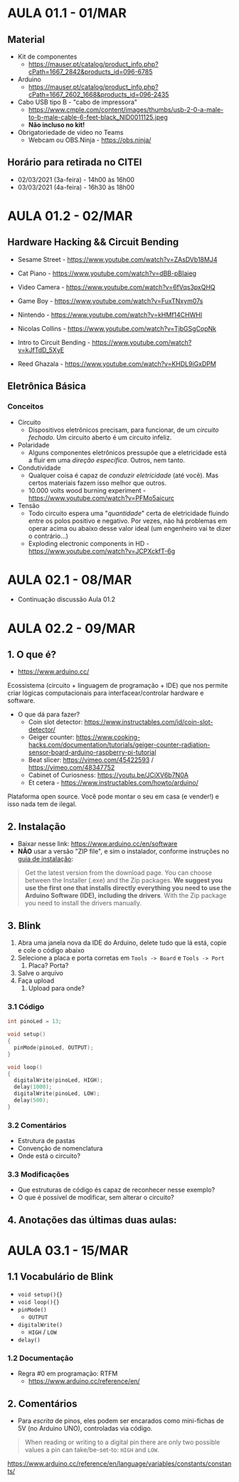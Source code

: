 * AULA 01.1 - 01/MAR

** Material
- Kit de componentes
  - https://mauser.pt/catalog/product_info.php?cPath=1667_2842&products_id=096-6785
- Arduino
  - https://mauser.pt/catalog/product_info.php?cPath=1667_2602_1668&products_id=096-2435
- Cabo USB tipo B - "cabo de impressora"
  - https://www.cmple.com/content/images/thumbs/usb-2-0-a-male-to-b-male-cable-6-feet-black_NID0011125.jpeg
  - *Não incluso no kit!*

- Obrigatoriedade de video no Teams
  - Webcam ou OBS.Ninja - https://obs.ninja/

** Horário para retirada no CITEI
- 02/03/2021 (3a-feira) - 14h00 às 16h00
- 03/03/2021 (4a-feira) - 16h30 às 18h00
* AULA 01.2 - 02/MAR

** Hardware Hacking && Circuit Bending
- Sesame Street - https://www.youtube.com/watch?v=ZAsDVb18MJ4
- Cat Piano - https://www.youtube.com/watch?v=dBB-pBIaieg
- Video Camera - https://www.youtube.com/watch?v=6fVqs3pxQHQ
- Game Boy - https://www.youtube.com/watch?v=FuxTNxym07s
- Nintendo - https://www.youtube.com/watch?v=kHMf14CHWHI

- Nicolas Collins - https://www.youtube.com/watch?v=TjbGSgCopNk
- Intro to Circuit Bending - https://www.youtube.com/watch?v=kJfTdD_5XyE
- Reed Ghazala - https://www.youtube.com/watch?v=KHDL9iGxDPM

** Eletrônica Básica
*** Conceitos
- Circuito
  - Dispositivos eletrônicos precisam, para funcionar, de um /circuito fechado/. Um circuito aberto é um circuito infeliz.
- Polaridade
  - Alguns componentes eletrônicos pressupõe que a eletricidade está a fluir em uma /direção específica/. Outros, nem tanto.
- Condutividade
  - Qualquer coisa é capaz de /conduzir eletricidade/ (até você). Mas certos materiais fazem isso melhor que outros.
  - 10.000 volts wood burning experiment - https://www.youtube.com/watch?v=PFMo5aicurc
- Tensão
  - Todo circuito espera uma "/quantidade/" certa de eletricidade fluindo entre os polos positivo e negativo. Por vezes, não há problemas em operar acima ou abaixo desse valor ideal (um engenheiro vai te dizer o contrário...)
  - Exploding electronic components in HD - https://www.youtube.com/watch?v=JCPXckfT-6g
* AULA 02.1 - 08/MAR
- Continuação discussão Aula 01.2

* AULA 02.2 - 09/MAR
** 1. O que é?
  - https://www.arduino.cc/

Ecossistema (circuito + linguagem de programação + IDE) que nos permite criar lógicas computacionais para interfacear/controlar hardware e software.

- O que dá para fazer?
  - Coin slot detector: https://www.instructables.com/id/coin-slot-detector/
  - Geiger counter: https://www.cooking-hacks.com/documentation/tutorials/geiger-counter-radiation-sensor-board-arduino-raspberry-pi-tutorial
  - Beat slicer: https://vimeo.com/45422593 / https://vimeo.com/48347752
  - Cabinet of Curiosness: https://youtu.be/JCiXV6b7N0A
  - Et cetera - https://www.instructables.com/howto/arduino/

Plataforma open source. Você pode montar o seu em casa (e vender!) e isso nada tem de ilegal.

** 2. Instalação
 - Baixar nesse link: https://www.arduino.cc/en/software
 - *NÃO* usar a versão "ZIP file", e sim o instalador, conforme instruções no [[https://www.arduino.cc/en/Guide/Windows][guia de instalação]]:

#+begin_quote
 Get the latest version from the download page. You can choose between the Installer (.exe) and the Zip packages. *We suggest you use the first one that installs directly everything you need to use the Arduino Software (IDE), including the drivers*. With the Zip package you need to install the drivers manually.
#+end_quote

** 3. Blink
1. Abra uma janela nova da IDE do Arduino, delete tudo que lá está, copie e cole o código abaixo
2. Selecione a placa e porta corretas em ~Tools -> Board~ e ~Tools -> Port~
   1. Placa? Porta? 
3. Salve o arquivo
4. Faça upload
   1. Upload para onde?

*** 3.1 Código
#+begin_src c
int pinoLed = 13;

void setup()
{
  pinMode(pinoLed, OUTPUT);
}

void loop()
{
  digitalWrite(pinoLed, HIGH);
  delay(1000);
  digitalWrite(pinoLed, LOW);
  delay(500);  
} 
#+end_src

*** 3.2 Comentários
- Estrutura de pastas
- Convenção de nomenclatura
- Onde está o circuito?

*** 3.3 Modificações
- Que estruturas de código és capaz de reconhecer nesse exemplo?
- O que é possível de modificar, sem alterar o circuito?

** 4. Anotações das últimas duas aulas:

[[./img/img1_artefDig.png]]
* AULA 03.1 - 15/MAR
** 1.1 Vocabulário de Blink
- ~void setup(){}~
- ~void loop(){}~
- ~pinMode()~
  - ~OUTPUT~
- ~digitalWrite()~
  - ~HIGH~ / ~LOW~
- ~delay()~

*** 1.2 Documentação
 - Regra #0 em programação: RTFM
   - https://www.arduino.cc/reference/en/

** 2. Comentários
- Para /escrita/ de pinos, eles podem ser encarados como mini-fichas de 5V (no Arduino UNO), controladas via código.
#+begin_quote
When reading or writing to a digital pin there are only two possible values a pin can take/be-set-to: ~HIGH~ and ~LOW~.
#+end_quote
https://www.arduino.cc/reference/en/language/variables/constants/constants/
